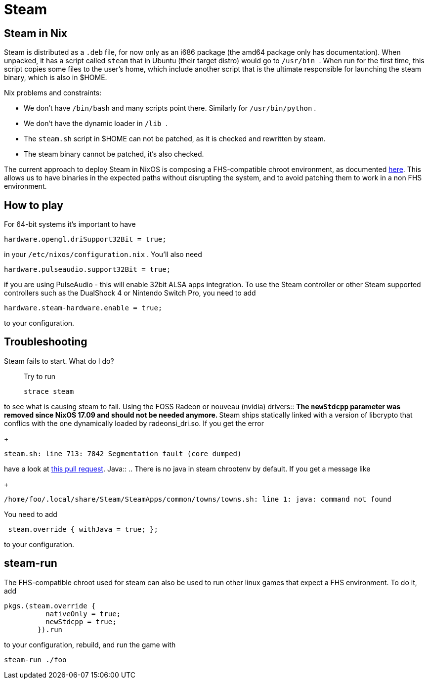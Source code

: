 
[[_sec_steam]]
= Steam

[[_sec_steam_nix]]
== Steam in Nix


Steam is distributed as a [path]``.deb``
 file, for now only as an i686 package (the amd64 package only has documentation). When unpacked, it has a script called [path]``steam``
 that in Ubuntu (their target distro) would go to [path]``/usr/bin ``
.
When run for the first time, this script copies some files to the user's home, which include another script that is the ultimate responsible for launching the steam binary, which is also in $HOME. 

Nix problems and constraints: 

* We don't have [path]``/bin/bash`` and many scripts point there. Similarly for [path]``/usr/bin/python`` . 
* We don't have the dynamic loader in [path]``/lib `` . 
* The [path]``steam.sh`` script in $HOME can not be patched, as it is checked and rewritten by steam. 
* The steam binary cannot be patched, it's also checked. 

The current approach to deploy Steam in NixOS is composing a FHS-compatible chroot environment, as documented http://sandervanderburg.blogspot.nl/2013/09/composing-fhs-compatible-chroot.html[here].
This allows us to have binaries in the expected paths without disrupting the system, and to avoid patching them to work in a non FHS environment. 

[[_sec_steam_play]]
== How to play


For 64-bit systems it's important to have 
[source]
----
hardware.opengl.driSupport32Bit = true;
----

in your [path]``/etc/nixos/configuration.nix``
.
You'll also need 
[source]
----
hardware.pulseaudio.support32Bit = true;
----

if you are using PulseAudio - this will enable 32bit ALSA apps integration.
To use the Steam controller or other Steam supported controllers such as the DualShock 4 or Nintendo Switch Pro, you need to add 
[source]
----
hardware.steam-hardware.enable = true;
----

to your configuration. 

[[_sec_steam_troub]]
== Troubleshooting


 Steam fails to start. What do I do?::
Try to run 
+
[source]
----
strace steam
----

to see what is causing steam to fail. 
 Using the FOSS Radeon or nouveau (nvidia) drivers::
** The `newStdcpp` parameter was removed since NixOS 17.09 and should not be needed anymore. 
** Steam ships statically linked with a version of libcrypto that conflics with the one dynamically loaded by radeonsi_dri.so. If you get the error 
+
[source]
----
steam.sh: line 713: 7842 Segmentation fault (core dumped)
----

have a look at https://github.com/NixOS/nixpkgs/pull/20269[this pull request]. 
 Java::
.. There is no java in steam chrootenv by default. If you get a message like 
+
[source]
----
/home/foo/.local/share/Steam/SteamApps/common/towns/towns.sh: line 1: java: command not found
----

You need to add 
[source]
----
 steam.override { withJava = true; };
----

to your configuration. 


[[_sec_steam_run]]
== steam-run


The FHS-compatible chroot used for steam can also be used to run other linux games that expect a FHS environment.
To do it, add 
[source]
----
pkgs.(steam.override {
          nativeOnly = true;
          newStdcpp = true;
        }).run
----

to your configuration, rebuild, and run the game with 
[source]
----
steam-run ./foo
----